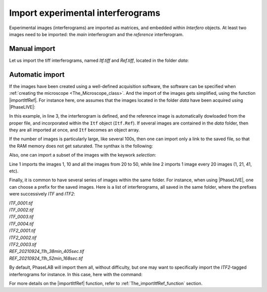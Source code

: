 Import experimental interferograms
==================================

Experimental images (interferograms) are imported as matrices, and embedded within *Interfero* objects. At least two images need to be imported: the *main* interferogram and the *reference* interferogram.

Manual import
-------------

Let us import the tiff interferograms, named *Itf.tiff* and *Ref.tiff*, located in the folder *data*:

 .. code-block:: matlab
    :linenos:

    Im = imread('data/Itf.tiff');  % load the main interferogram
    Im0 = imread('data/Ref.tiff'); % load the reference interferogram

    % Create the Interfero object
    Itf = Interfero(Im,MI);
    Ref = Interfero(Im0,MI);
    Itf.Reference(Ref);


Automatic import
----------------

If the images have been created using a well-defined acquisition software, the software can be specified when :ref:`creating the microscope <The_Microscope_class>`. And the import of the images gets simplified, using the function |importItfRef|. For instance here, one assumes that the images located in the folder *data* have been acquired using |PhaseLIVE|:

.. code-block:: matlab
    :linenos:

    folder = 'data';
    MI = Microscope(100, 180, 'PhaseLIVE');
    Itf = importItfRef(folder, MI);

In this example, in line 3, the interferogram is defined, and the reference image is automatically dowloaded from the proper file, and incorporated within the ``Itf`` object (``Itf.Ref``). If several images are contained in the *data* folder, then they are all imported at once, and ``Itf`` becomes an object array.

If the number of images is particularly large, like several 100s, then one can import only a link to the saved file, so that the RAM memory does not get saturated. The synthax is the following:

.. code-block:: matlab
    :linenos:

    Itf = importItfRef(folder, MI, 'remote', true);

Also, one can import a subset of the images with the keywork *selection*:

.. code-block:: matlab
    :linenos:

    Itf = importItfRef(folder, MI, 'remote', true, 'selection', [1 10 20:50]);
    Itf = importItfRef(folder, MI, 'remote', true, 'selection', 1/20);

Line 1 imports the images 1, 10 and all the images from 20 to 50, while line 2 imports 1 image every 20 images (1, 21, 41, etc).


Finally, it is common to have several series of images within the same folder. For instance, when using |PhaseLIVE|, one can choose a prefix for the saved images. Here is a list of interferograms, all saved in the same folder, where the prefixes were successively *ITF* and *ITF2*:

| *ITF_0001.tif*
| *ITF_0002.tif*
| *ITF_0003.tif*
| *ITF_0004.tif*
| *ITF2_0001.tif*
| *ITF2_0002.tif*
| *ITF2_0003.tif*
| *REF_20210924_11h_38min_405sec.tif*
| *REF_20210924_11h_52min_168sec.tif*

By default, PhaseLAB will import them all, without difficulty, but one may want to specifically import the *ITF2*-tagged interferograms for instance. In this case, here with the command:

.. code-block:: matlab
    :linenos:

    Itf = importItfRef(folder, MI, 'nickname', 'ITF2');

For more details on the |importItfRef| function, refer to :ref:`The_importItfRef_function` section.
